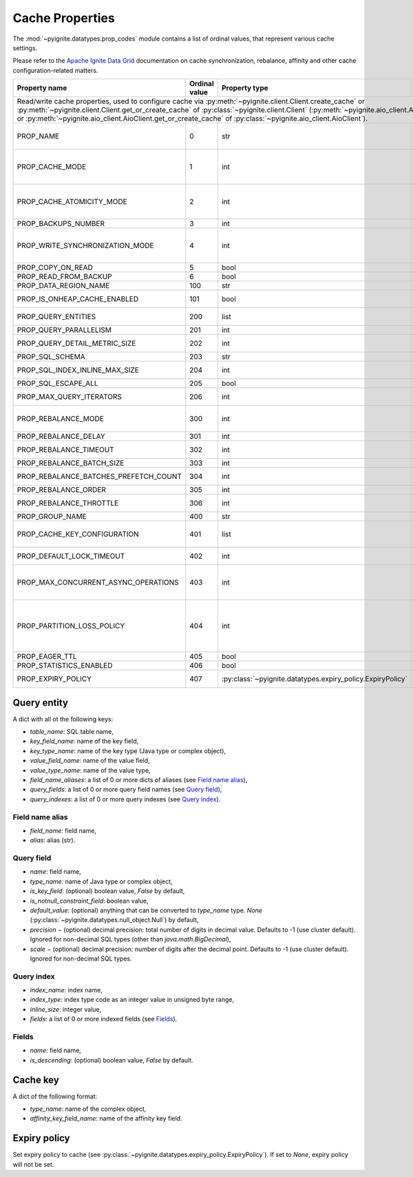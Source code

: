 ..  Licensed to the Apache Software Foundation (ASF) under one or more
    contributor license agreements.  See the NOTICE file distributed with
    this work for additional information regarding copyright ownership.
    The ASF licenses this file to You under the Apache License, Version 2.0
    (the "License"); you may not use this file except in compliance with
    the License.  You may obtain a copy of the License at

..      http://www.apache.org/licenses/LICENSE-2.0

..  Unless required by applicable law or agreed to in writing, software
    distributed under the License is distributed on an "AS IS" BASIS,
    WITHOUT WARRANTIES OR CONDITIONS OF ANY KIND, either express or implied.
    See the License for the specific language governing permissions and
    limitations under the License.

.. _cache_props:

================
Cache Properties
================

The :mod:`~pyignite.datatypes.prop_codes` module contains a list of ordinal
values, that represent various cache settings.

Please refer to the `Apache Ignite Data Grid`_ documentation on cache
synchronization, rebalance, affinity and other cache configuration-related
matters.

+---------------------------------------+----------+------------------------------------------------------------+-------------------------------------------------------+
| Property                              | Ordinal  | Property                                                   | Description                                           |
| name                                  | value    | type                                                       |                                                       |
+=======================================+==========+============================================================+=======================================================+
| Read/write cache properties, used to configure cache via :py:meth:`~pyignite.client.Client.create_cache` or                                                           |
| :py:meth:`~pyignite.client.Client.get_or_create_cache` of :py:class:`~pyignite.client.Client`                                                                         |
| (:py:meth:`~pyignite.aio_client.AioClient.create_cache` or                                                                                                            |
| :py:meth:`~pyignite.aio_client.AioClient.get_or_create_cache` of :py:class:`~pyignite.aio_client.AioClient`).                                                         |
+---------------------------------------+----------+------------------------------------------------------------+-------------------------------------------------------+
| PROP_NAME                             |        0 | str                                                        | Cache name. This is the only *required* property.     |
+---------------------------------------+----------+------------------------------------------------------------+-------------------------------------------------------+
| PROP_CACHE_MODE                       |        1 | int                                                        | Cache mode: LOCAL=0, REPLICATED=1, PARTITIONED=2      |
+---------------------------------------+----------+------------------------------------------------------------+-------------------------------------------------------+
| PROP_CACHE_ATOMICITY_MODE             |        2 | int                                                        | Cache atomicity mode: TRANSACTIONAL=0, ATOMIC=1       |
+---------------------------------------+----------+------------------------------------------------------------+-------------------------------------------------------+
| PROP_BACKUPS_NUMBER                   |        3 | int                                                        | Number of backups                                     |
+---------------------------------------+----------+------------------------------------------------------------+-------------------------------------------------------+
| PROP_WRITE_SYNCHRONIZATION_MODE       |        4 | int                                                        | Write synchronization mode: FULL_SYNC=0,              |
|                                       |          |                                                            | FULL_ASYNC=1, PRIMARY_SYNC=2                          |
+---------------------------------------+----------+------------------------------------------------------------+-------------------------------------------------------+
| PROP_COPY_ON_READ                     |        5 | bool                                                       | Copy-on-read                                          |
+---------------------------------------+----------+------------------------------------------------------------+-------------------------------------------------------+
| PROP_READ_FROM_BACKUP                 |        6 | bool                                                       | Read from backup                                      |
+---------------------------------------+----------+------------------------------------------------------------+-------------------------------------------------------+
| PROP_DATA_REGION_NAME                 |      100 | str                                                        | Data region name                                      |
+---------------------------------------+----------+------------------------------------------------------------+-------------------------------------------------------+
| PROP_IS_ONHEAP_CACHE_ENABLED          |      101 | bool                                                       | Is OnHeap cache enabled?                              |
+---------------------------------------+----------+------------------------------------------------------------+-------------------------------------------------------+
| PROP_QUERY_ENTITIES                   |      200 | list                                                       | A list of query entities (see `Query entity`_)        |
+---------------------------------------+----------+------------------------------------------------------------+-------------------------------------------------------+
| PROP_QUERY_PARALLELISM                |      201 | int                                                        | Query parallelism                                     |
+---------------------------------------+----------+------------------------------------------------------------+-------------------------------------------------------+
| PROP_QUERY_DETAIL_METRIC_SIZE         |      202 | int                                                        | Query detail metric size                              |
+---------------------------------------+----------+------------------------------------------------------------+-------------------------------------------------------+
| PROP_SQL_SCHEMA                       |      203 | str                                                        | SQL schema                                            |
+---------------------------------------+----------+------------------------------------------------------------+-------------------------------------------------------+
| PROP_SQL_INDEX_INLINE_MAX_SIZE        |      204 | int                                                        | SQL index inline maximum size                         |
+---------------------------------------+----------+------------------------------------------------------------+-------------------------------------------------------+
| PROP_SQL_ESCAPE_ALL                   |      205 | bool                                                       | Turns on SQL escapes                                  |
+---------------------------------------+----------+------------------------------------------------------------+-------------------------------------------------------+
| PROP_MAX_QUERY_ITERATORS              |      206 | int                                                        | Maximum number of query iterators                     |
+---------------------------------------+----------+------------------------------------------------------------+-------------------------------------------------------+
| PROP_REBALANCE_MODE                   |      300 | int                                                        | Rebalance mode: SYNC=0, ASYNC=1, NONE=2               |
+---------------------------------------+----------+------------------------------------------------------------+-------------------------------------------------------+
| PROP_REBALANCE_DELAY                  |      301 | int                                                        | Rebalance delay (ms)                                  |
+---------------------------------------+----------+------------------------------------------------------------+-------------------------------------------------------+
| PROP_REBALANCE_TIMEOUT                |      302 | int                                                        | Rebalance timeout (ms)                                |
+---------------------------------------+----------+------------------------------------------------------------+-------------------------------------------------------+
| PROP_REBALANCE_BATCH_SIZE             |      303 | int                                                        | Rebalance batch size                                  |
+---------------------------------------+----------+------------------------------------------------------------+-------------------------------------------------------+
| PROP_REBALANCE_BATCHES_PREFETCH_COUNT |      304 | int                                                        | Rebalance batches prefetch count                      |
+---------------------------------------+----------+------------------------------------------------------------+-------------------------------------------------------+
| PROP_REBALANCE_ORDER                  |      305 | int                                                        | Rebalance order                                       |
+---------------------------------------+----------+------------------------------------------------------------+-------------------------------------------------------+
| PROP_REBALANCE_THROTTLE               |      306 | int                                                        | Rebalance throttle (ms)                               |
+---------------------------------------+----------+------------------------------------------------------------+-------------------------------------------------------+
| PROP_GROUP_NAME                       |      400 | str                                                        | Group name                                            |
+---------------------------------------+----------+------------------------------------------------------------+-------------------------------------------------------+
| PROP_CACHE_KEY_CONFIGURATION          |      401 | list                                                       | Cache key configuration (see `Cache key`_)            |
+---------------------------------------+----------+------------------------------------------------------------+-------------------------------------------------------+
| PROP_DEFAULT_LOCK_TIMEOUT             |      402 | int                                                        | Default lock timeout (ms)                             |
+---------------------------------------+----------+------------------------------------------------------------+-------------------------------------------------------+
| PROP_MAX_CONCURRENT_ASYNC_OPERATIONS  |      403 | int                                                        | Maximum number of concurrent asynchronous operations  |
+---------------------------------------+----------+------------------------------------------------------------+-------------------------------------------------------+
| PROP_PARTITION_LOSS_POLICY            |      404 | int                                                        | Partition loss policy: READ_ONLY_SAFE=0,              |
|                                       |          |                                                            | READ_ONLY_ALL=1, READ_WRITE_SAFE=2, READ_WRITE_ALL=3, |
|                                       |          |                                                            | IGNORE=4                                              |
+---------------------------------------+----------+------------------------------------------------------------+-------------------------------------------------------+
| PROP_EAGER_TTL                        |      405 | bool                                                       | Eager TTL                                             |
+---------------------------------------+----------+------------------------------------------------------------+-------------------------------------------------------+
| PROP_STATISTICS_ENABLED               |      406 | bool                                                       | Statistics enabled                                    |
+---------------------------------------+----------+------------------------------------------------------------+-------------------------------------------------------+
| PROP_EXPIRY_POLICY                    |      407 | :py:class:`~pyignite.datatypes.expiry_policy.ExpiryPolicy` |  Set expiry policy (see `Expiry policy`_)             |
+---------------------------------------+----------+------------------------------------------------------------+-------------------------------------------------------+

Query entity
------------

A dict with all ot the following keys:

- `table_name`: SQL table name,
- `key_field_name`: name of the key field,
- `key_type_name`: name of the key type (Java type or complex object),
- `value_field_name`: name of the value field,
- `value_type_name`: name of the value type,
- `field_name_aliases`: a list of 0 or more dicts of aliases
  (see `Field name alias`_),
- `query_fields`: a list of 0 or more query field names (see `Query field`_),
- `query_indexes`: a list of 0 or more query indexes (see `Query index`_).

Field name alias
================

- `field_name`: field name,
- `alias`: alias (str).

Query field
===========

- `name`: field name,
- `type_name`: name of Java type or complex object,
- `is_key_field`: (optional) boolean value, `False` by default,
- `is_notnull_constraint_field`: boolean value,
- `default_value`: (optional) anything that can be converted to `type_name`
  type. `None` (:py:class:`~pyignite.datatypes.null_object.Null`) by default,
- `precision` − (optional) decimal precision: total number of digits
  in decimal value. Defaults to -1 (use cluster default). Ignored for
  non-decimal SQL types (other than `java.math.BigDecimal`),
- `scale` − (optional) decimal precision: number of digits after the decimal
  point. Defaults to -1 (use cluster default). Ignored for non-decimal SQL
  types.

Query index
===========

- `index_name`: index name,
- `index_type`: index type code as an integer value in unsigned byte range,
- `inline_size`: integer value,
- `fields`: a list of 0 or more indexed fields (see `Fields`_).

Fields
======

- `name`: field name,
- `is_descending`: (optional) boolean value, `False` by default.

Cache key
---------

A dict of the following format:

- `type_name`: name of the complex object,
- `affinity_key_field_name`: name of the affinity key field.

.. _Apache Ignite Data Grid: https://apacheignite.readme.io/docs/data-grid

Expiry policy
-------------

Set expiry policy to cache (see :py:class:`~pyignite.datatypes.expiry_policy.ExpiryPolicy`). If set to `None`,
expiry policy will not be set.
